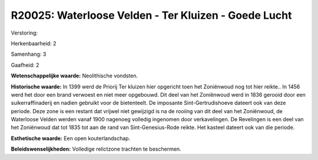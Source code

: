 R20025: Waterloose Velden - Ter Kluizen - Goede Lucht
=====================================================

Verstoring:

Herkenbaarheid: 2

Samenhang: 3

Gaafheid: 2

**Wetenschappelijke waarde:**
Neolithische vondsten.

**Historische waarde:**
In 1399 werd de Priorij Ter kluizen hier opgericht toen het
Zoniënwoud nog tot hier reikte.. In 1456 werd het door een brand
verwoest en niet meer opgebouwd. Dit deel van het Zoniënwoud werd in
1836 gerooid door een suikerraffinaderij en nadien gebruikt voor de
bietenteelt. De imposante Sint-Gertrudishoeve dateert ook van deze
periode. Deze zone is een restant dat vrijwel niet gewijzigd is na de
rooiing van dit deel van het Zoniënwoud, de Waterloose Velden werden
vanaf 1900 nagenoeg volledig ingenomen door verkavelingen. De Revelingen
is een deel van het Zoniënwoud dat tot 1835 tot aan de rand van
Sint-Genesius-Rode reikte. Het kasteel dateert ook van die periode.

**Esthetische waarde:**
Een open kouterlandschap.



**Beleidswenselijkheden:**
Volledige relictzone trachten te beschermen.
